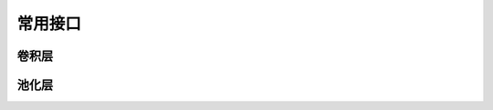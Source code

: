==============
常用接口
==============



--------------
卷积层
--------------


--------------
池化层
--------------


